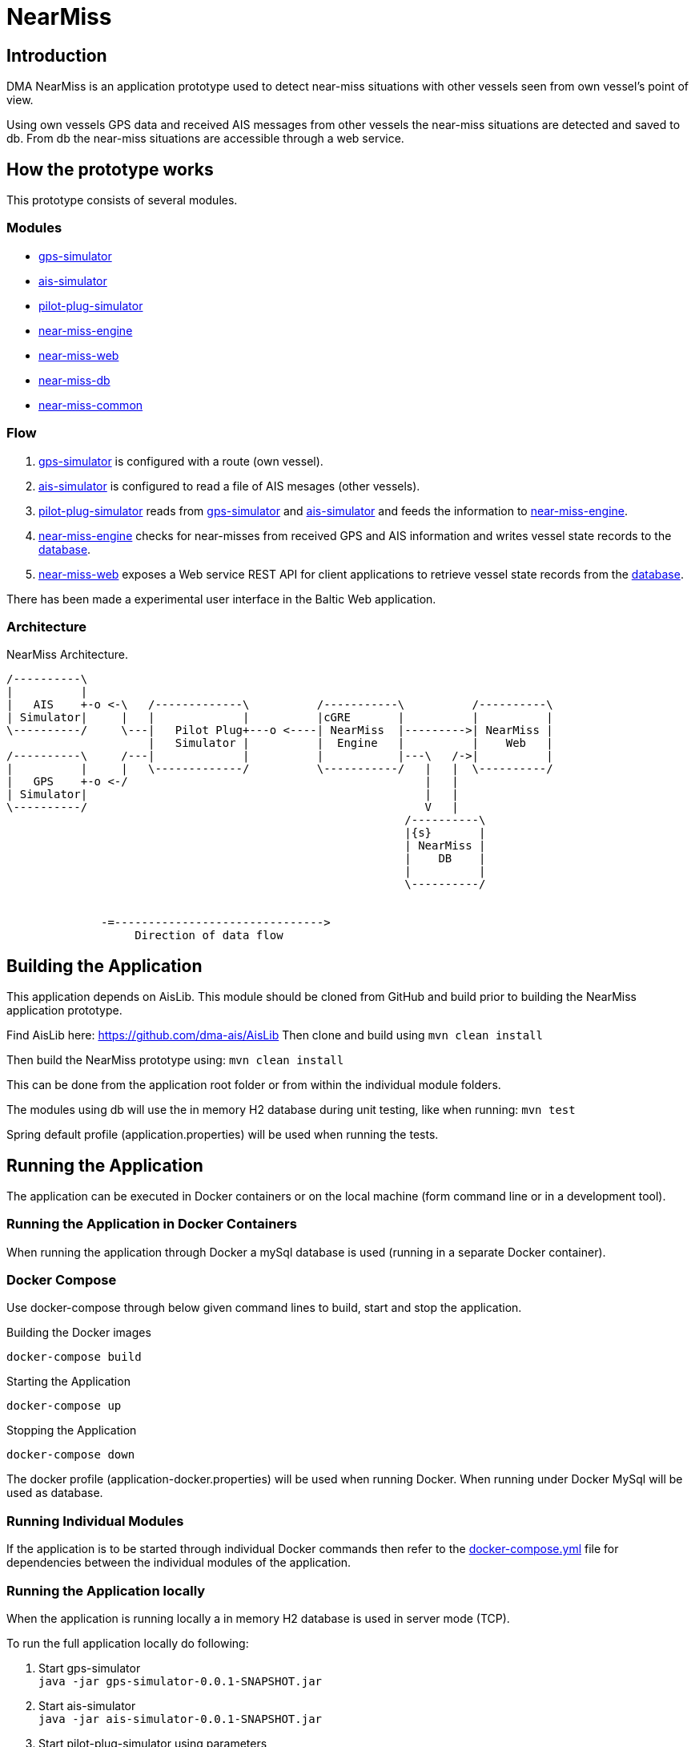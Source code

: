 = NearMiss

== Introduction
DMA NearMiss is an application prototype used to detect near-miss situations with other vessels seen from own vessel's
point of view.

Using own vessels GPS data and received AIS messages from other vessels the near-miss situations are detected
and saved to db. From db the near-miss situations are accessible through a web service.

== How the prototype works
This prototype consists of several modules.

=== Modules
* <<gps-simulator/README.adoc#GPS-Simulator,gps-simulator>>
* <<ais-simulator/README.adoc#AIS-Simulator,ais-simulator>>
* <<pilot-plug-simulator/README.adoc#Pilot-plug-simulator,pilot-plug-simulator>>
* <<near-miss-engine/README.adoc#NearMiss Engine,near-miss-engine>>
* <<near-miss-web/README.adoc#NearMiss-Web,near-miss-web>>
* <<near-miss-db/README.adoc#NearMissDB,near-miss-db>>
* <<near-miss-common/README.adoc#near-miss-common,near-miss-common>>

=== Flow
1. <<gps-simulator/README.adoc#GPS-Simulator,gps-simulator>> is configured with a route (own vessel).
2. <<ais-simulator/README.adoc#AIS-Simulator,ais-simulator>> is configured to read a file of AIS mesages (other vessels).
3. <<pilot-plug-simulator/README.adoc#Pilot-plug-simulator,pilot-plug-simulator>> reads from <<gps-simulator/README.adoc#GPS-Simulator,gps-simulator>> and <<ais-simulator/README.adoc#AIS-Simulator,ais-simulator>> and feeds the information to <<near-miss-engine/README.adoc#NearMiss Engine,near-miss-engine>>.
4. <<near-miss-engine/README.adoc#NearMiss Engine,near-miss-engine>> checks for near-misses from received GPS and AIS information and writes vessel state records to the <<near-miss-db/README.adoc#NearMissDB,database>>.
5. <<near-miss-web/README.adoc#NearMiss-Web,near-miss-web>> exposes a Web service REST API for client applications to retrieve vessel state records from the <<near-miss-db/README.adoc#NearMissDB,database>>.

There has been made a experimental user interface in the Baltic Web application.

=== Architecture
.NearMiss Architecture.
[ditaa]
----
/----------\
|          |
|   AIS    +-o <-\   /-------------\          /-----------\          /----------\
| Simulator|     |   |             |          |cGRE       |          |          |
\----------/     \---|   Pilot Plug+---o <----| NearMiss  |--------->| NearMiss |
                     |   Simulator |          |  Engine   |          |    Web   |
/----------\     /---|             |          |           |---\   /->|          |
|          |     |   \-------------/          \-----------/   |   |  \----------/
|   GPS    +-o <-/                                            |   |
| Simulator|                                                  |   |
\----------/                                                  V   |
                                                           /----------\
                                                           |{s}       |
                                                           | NearMiss |
                                                           |    DB    |
                                                           |          |
                                                           \----------/


              -=------------------------------->
                   Direction of data flow
----


== Building the Application

This application depends on AisLib. This module should be cloned from GitHub and build prior to building
the NearMiss application prototype.

Find AisLib here: https://github.com/dma-ais/AisLib
Then clone and build using `mvn clean install`

Then build the NearMiss prototype using:
`mvn clean install`

This can be done from the application root folder or from within the individual module folders.

The modules using db will use the in memory H2 database during unit testing, like when running:
`mvn test`

Spring default profile (application.properties) will be used when running the tests.

== Running the Application
The application can be executed in Docker containers or on the local machine
(form command line or in a development tool).

=== Running the Application in Docker Containers
When running the application through Docker a mySql database is used (running in a separate Docker container).

=== Docker Compose
Use docker-compose through below given command lines to  build, start and stop the application.

.Building the Docker images
----
docker-compose build
----

.Starting the Application
----
docker-compose up
----
.Stopping the Application
----
docker-compose down
----

The docker profile (application-docker.properties) will be used when running Docker. When running under Docker
MySql will be used as database.


=== Running Individual Modules
If the application is to be started through individual Docker commands then refer to the link:docker-compose.yml[docker-compose.yml]
file for dependencies between the individual modules of the application.


=== Running the Application locally

When the application is running locally a in memory H2 database is used in server mode (TCP).

To run the full application locally do following:

1. Start gps-simulator +
`java -jar gps-simulator-0.0.1-SNAPSHOT.jar`

2. Start ais-simulator +
`java -jar ais-simulator-0.0.1-SNAPSHOT.jar`

3. Start pilot-plug-simulator using parameters +
`java -jar pilot-plug-simulator-0.0.1-SNAPSHOT.jar --port=9000 --connectTo=localhost:9898 --connectTo=loalhost:9897` +
Refer to <<pilot-plug-simulator/README.adoc#,pilot-plug-simulator>> in the sub project.

4. Start near-miss-db using the h2tcp profile starting the h2 mem db in tcp mode. +
`java -jar near-miss-db-0.0.1-SNAPSHOT-exec.jar --spring.profiles.active=h2tcp --spring.config.location=../src/main/resources`

5. Start near-miss-engine using h2tcp profile. +
`java -jar near-miss-engine-0.0.1-SNAPSHOT.jar --spring.profiles.active=h2tcp --spring.config.location=../src/main/resources/`

6. Start near-miss-web using h2tcp profile. +
`java -jar near-miss-web-0.0.1-SNAPSHOT.jar --spring.profiles.active=h2tcp --spring.config.location=../src/main/resources`

The dev profile (application-dev.properties) will be used when running locally.

== More information

Refer to documentation for each <<Modules,module>> for more information.